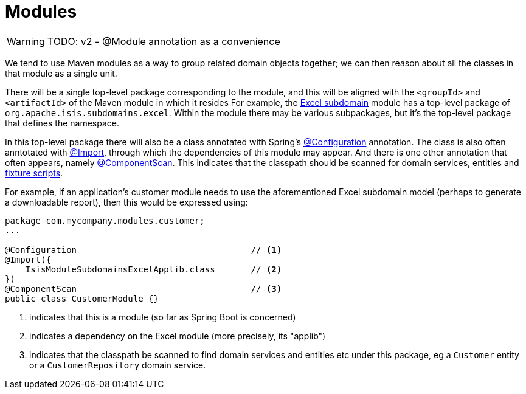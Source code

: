 = Modules

:Notice: Licensed to the Apache Software Foundation (ASF) under one or more contributor license agreements. See the NOTICE file distributed with this work for additional information regarding copyright ownership. The ASF licenses this file to you under the Apache License, Version 2.0 (the "License"); you may not use this file except in compliance with the License. You may obtain a copy of the License at. http://www.apache.org/licenses/LICENSE-2.0 . Unless required by applicable law or agreed to in writing, software distributed under the License is distributed on an "AS IS" BASIS, WITHOUT WARRANTIES OR  CONDITIONS OF ANY KIND, either express or implied. See the License for the specific language governing permissions and limitations under the License.
:page-partial:


WARNING: TODO: v2 - @Module annotation as a convenience

We tend to use Maven modules as a way to group related domain objects together; we can then reason about all the classes in that module as a single unit.

There will be a single top-level package corresponding to the module, and this will be aligned with the `<groupId>` and `<artifactId>` of the Maven module in which it resides
For example, the xref:subdomains:excel:about.adoc[Excel subdomain] module has a top-level package of `org.apache.isis.subdomains.excel`.
Within the module there may be various subpackages, but it's the top-level package that defines the namespace.

In this top-level package there will also be a class annotated with Spring's link:https://docs.spring.io/spring-framework/docs/current/javadoc-api/org/springframework/context/annotation/Configuration.html[@Configuration] annotation.
The class is also often anntotated with link:https://docs.spring.io/spring-framework/docs/current/javadoc-api/org/springframework/context/annotation/Import.html[@Import], through which the dependencies of this module may appear.
And there is one other annotation that often appears, namely link:https://docs.spring.io/spring-framework/docs/current/javadoc-api/org/springframework/context/annotation/ComponentScan.html[@ComponentScan].
This indicates that the classpath should be scanned for domain services, entities and xref:testing:fixtures:about.adoc[fixture scripts].

For example, if an application's customer module needs to use the aforementioned Excel subdomain model (perhaps to generate a downloadable report), then this would be expressed using:

[source,java]
----
package com.mycompany.modules.customer;
...

@Configuration                                  // <1>
@Import({
    IsisModuleSubdomainsExcelApplib.class       // <2>
})
@ComponentScan                                  // <3>
public class CustomerModule {}
----
<1> indicates that this is a module (so far as Spring Boot is concerned)
<2> indicates a dependency on the Excel module (more precisely, its "applib")
<3> indicates that the classpath be scanned to find domain services and entities etc under this package, eg a `Customer` entity or a `CustomerRepository` domain service.
